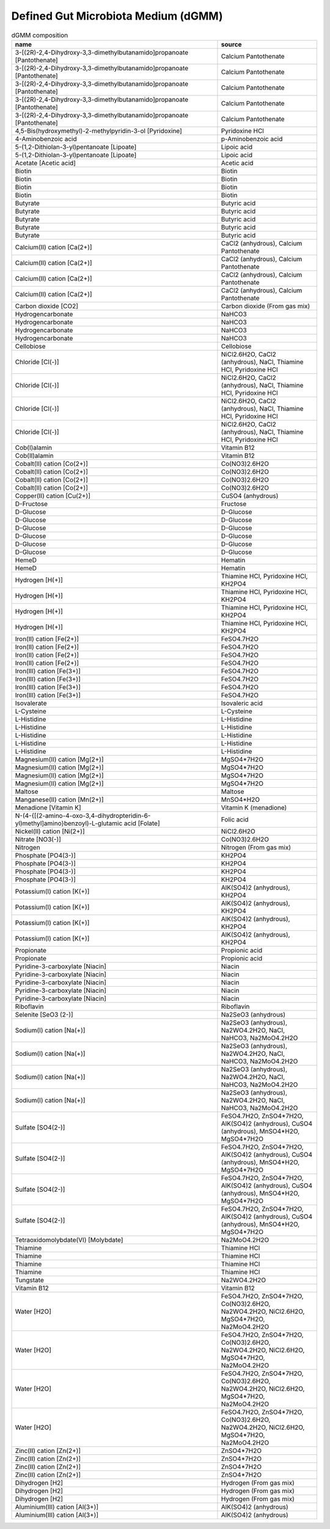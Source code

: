 Defined Gut Microbiota Medium (dGMM)
^^^^^^^^^^^^^^^^^^^^^^^^^^^^^^^^^^^^

.. list-table:: dGMM composition
  :name: dgmm_comp
  :align: center
  :widths: 54 26
  :header-rows: 1
  :class: no-scrollbar-table

  * - name
    - source
  * - 3-[(2R)-2,4-Dihydroxy-3,3-dimethylbutanamido]propanoate [Pantothenate]
    - Calcium Pantothenate
  * - 3-[(2R)-2,4-Dihydroxy-3,3-dimethylbutanamido]propanoate [Pantothenate]
    - Calcium Pantothenate
  * - 3-[(2R)-2,4-Dihydroxy-3,3-dimethylbutanamido]propanoate [Pantothenate]
    - Calcium Pantothenate
  * - 3-[(2R)-2,4-Dihydroxy-3,3-dimethylbutanamido]propanoate [Pantothenate]
    - Calcium Pantothenate
  * - 3-[(2R)-2,4-Dihydroxy-3,3-dimethylbutanamido]propanoate [Pantothenate]
    - Calcium Pantothenate
  * - 4,5-Bis(hydroxymethyl)-2-methylpyridin-3-ol [Pyridoxine]
    - Pyridoxine HCl
  * - 4-Aminobenzoic acid
    - p-Aminobenzoic acid
  * - 5-(1,2-Dithiolan-3-yl)pentanoate [Lipoate]
    - Lipoic acid
  * - 5-(1,2-Dithiolan-3-yl)pentanoate [Lipoate]
    - Lipoic acid
  * - Acetate [Acetic acid]
    - Acetic acid
  * - Biotin
    - Biotin
  * - Biotin
    - Biotin
  * - Biotin
    - Biotin
  * - Biotin
    - Biotin
  * - Butyrate
    - Butyric acid
  * - Butyrate
    - Butyric acid
  * - Butyrate
    - Butyric acid
  * - Butyrate
    - Butyric acid
  * - Butyrate
    - Butyric acid
  * - Calcium(II) cation [Ca(2+)]
    - CaCl2 (anhydrous), Calcium Pantothenate
  * - Calcium(II) cation [Ca(2+)]
    - CaCl2 (anhydrous), Calcium Pantothenate
  * - Calcium(II) cation [Ca(2+)]
    - CaCl2 (anhydrous), Calcium Pantothenate
  * - Calcium(II) cation [Ca(2+)]
    - CaCl2 (anhydrous), Calcium Pantothenate
  * - Carbon dioxide [CO2]
    - Carbon dioxide (From gas mix)
  * - Hydrogencarbonate
    - NaHCO3
  * - Hydrogencarbonate
    - NaHCO3
  * - Hydrogencarbonate
    - NaHCO3
  * - Hydrogencarbonate
    - NaHCO3
  * - Cellobiose
    - Cellobiose
  * - Chloride [Cl(-)]
    - NiCl2.6H2O, CaCl2 (anhydrous), NaCl, Thiamine HCl, Pyridoxine HCl
  * - Chloride [Cl(-)]
    - NiCl2.6H2O, CaCl2 (anhydrous), NaCl, Thiamine HCl, Pyridoxine HCl
  * - Chloride [Cl(-)]
    - NiCl2.6H2O, CaCl2 (anhydrous), NaCl, Thiamine HCl, Pyridoxine HCl
  * - Chloride [Cl(-)]
    - NiCl2.6H2O, CaCl2 (anhydrous), NaCl, Thiamine HCl, Pyridoxine HCl
  * - Cob(I)alamin
    - Vitamin B12
  * - Cob(II)alamin
    - Vitamin B12
  * - Cobalt(II) cation [Co(2+)]
    - Co(NO3)2.6H2O
  * - Cobalt(II) cation [Co(2+)]
    - Co(NO3)2.6H2O
  * - Cobalt(II) cation [Co(2+)]
    - Co(NO3)2.6H2O
  * - Cobalt(II) cation [Co(2+)]
    - Co(NO3)2.6H2O
  * - Copper(II) cation [Cu(2+)]
    - CuSO4 (anhydrous)
  * - D-Fructose
    - Fructose
  * - D-Glucose
    - D-Glucose
  * - D-Glucose
    - D-Glucose
  * - D-Glucose
    - D-Glucose
  * - D-Glucose
    - D-Glucose
  * - D-Glucose
    - D-Glucose
  * - D-Glucose
    - D-Glucose
  * - HemeD
    - Hematin
  * - HemeD
    - Hematin
  * - Hydrogen [H(+)]
    - Thiamine HCl, Pyridoxine HCl, KH2PO4
  * - Hydrogen [H(+)]
    - Thiamine HCl, Pyridoxine HCl, KH2PO4
  * - Hydrogen [H(+)]
    - Thiamine HCl, Pyridoxine HCl, KH2PO4
  * - Hydrogen [H(+)]
    - Thiamine HCl, Pyridoxine HCl, KH2PO4
  * - Iron(II) cation [Fe(2+)]
    - FeSO4.7H2O
  * - Iron(II) cation [Fe(2+)]
    - FeSO4.7H2O
  * - Iron(II) cation [Fe(2+)]
    - FeSO4.7H2O
  * - Iron(II) cation [Fe(2+)]
    - FeSO4.7H2O
  * - Iron(III) cation [Fe(3+)]
    - FeSO4.7H2O
  * - Iron(III) cation [Fe(3+)]
    - FeSO4.7H2O
  * - Iron(III) cation [Fe(3+)]
    - FeSO4.7H2O
  * - Iron(III) cation [Fe(3+)]
    - FeSO4.7H2O
  * - Isovalerate
    - Isovaleric acid
  * - L-Cysteine
    - L-Cysteine
  * - L-Histidine
    - L-Histidine
  * - L-Histidine
    - L-Histidine
  * - L-Histidine
    - L-Histidine
  * - L-Histidine
    - L-Histidine
  * - L-Histidine
    - L-Histidine
  * - Magnesium(II) cation [Mg(2+)]
    - MgSO4*7H2O
  * - Magnesium(II) cation [Mg(2+)]
    - MgSO4*7H2O
  * - Magnesium(II) cation [Mg(2+)]
    - MgSO4*7H2O
  * - Magnesium(II) cation [Mg(2+)]
    - MgSO4*7H2O
  * - Maltose
    - Maltose
  * - Manganese(II) cation [Mn(2+)]
    - MnSO4*H2O
  * - Menadione [Vitamin K]
    - Vitamin K (menadione)
  * - N-(4-{[(2-amino-4-oxo-3,4-dihydropteridin-6-yl)methyl]amino}benzoyl)-L-glutamic acid [Folate]
    - Folic acid
  * - Nickel(II) cation [Ni(2+)]
    - NiCl2.6H2O
  * - Nitrate [NO3(-)]
    - Co(NO3)2.6H2O
  * - Nitrogen
    - Nitrogen (From gas mix)
  * - Phosphate [PO4(3-)]
    - KH2PO4
  * - Phosphate [PO4(3-)]
    - KH2PO4
  * - Phosphate [PO4(3-)]
    - KH2PO4
  * - Phosphate [PO4(3-)]
    - KH2PO4
  * - Potassium(I) cation [K(+)]
    - AlK(SO4)2 (anhydrous), KH2PO4
  * - Potassium(I) cation [K(+)]
    - AlK(SO4)2 (anhydrous), KH2PO4
  * - Potassium(I) cation [K(+)]
    - AlK(SO4)2 (anhydrous), KH2PO4
  * - Potassium(I) cation [K(+)]
    - AlK(SO4)2 (anhydrous), KH2PO4
  * - Propionate
    - Propionic acid
  * - Propionate
    - Propionic acid
  * - Pyridine-3-carboxylate [Niacin]
    - Niacin
  * - Pyridine-3-carboxylate [Niacin]
    - Niacin
  * - Pyridine-3-carboxylate [Niacin]
    - Niacin
  * - Pyridine-3-carboxylate [Niacin]
    - Niacin
  * - Pyridine-3-carboxylate [Niacin]
    - Niacin
  * - Riboflavin
    - Riboflavin
  * - Selenite [SeO3 (2-)]
    - Na2SeO3 (anhydrous)
  * - Sodium(I) cation [Na(+)]
    - Na2SeO3 (anhydrous), Na2WO4.2H2O, NaCl, NaHCO3, Na2MoO4.2H2O
  * - Sodium(I) cation [Na(+)]
    - Na2SeO3 (anhydrous), Na2WO4.2H2O, NaCl, NaHCO3, Na2MoO4.2H2O
  * - Sodium(I) cation [Na(+)]
    - Na2SeO3 (anhydrous), Na2WO4.2H2O, NaCl, NaHCO3, Na2MoO4.2H2O
  * - Sodium(I) cation [Na(+)]
    - Na2SeO3 (anhydrous), Na2WO4.2H2O, NaCl, NaHCO3, Na2MoO4.2H2O
  * - Sulfate [SO4(2-)]
    - FeSO4.7H2O, ZnSO4*7H2O, AlK(SO4)2 (anhydrous), CuSO4 (anhydrous), MnSO4*H2O, MgSO4*7H2O
  * - Sulfate [SO4(2-)]
    - FeSO4.7H2O, ZnSO4*7H2O, AlK(SO4)2 (anhydrous), CuSO4 (anhydrous), MnSO4*H2O, MgSO4*7H2O
  * - Sulfate [SO4(2-)]
    - FeSO4.7H2O, ZnSO4*7H2O, AlK(SO4)2 (anhydrous), CuSO4 (anhydrous), MnSO4*H2O, MgSO4*7H2O
  * - Sulfate [SO4(2-)]
    - FeSO4.7H2O, ZnSO4*7H2O, AlK(SO4)2 (anhydrous), CuSO4 (anhydrous), MnSO4*H2O, MgSO4*7H2O
  * - Tetraoxidomolybdate(VI) [Molybdate]
    - Na2MoO4.2H2O
  * - Thiamine
    - Thiamine HCl
  * - Thiamine
    - Thiamine HCl
  * - Thiamine
    - Thiamine HCl
  * - Thiamine
    - Thiamine HCl
  * - Tungstate
    - Na2WO4.2H2O
  * - Vitamin B12
    - Vitamin B12
  * - Water [H2O]
    - FeSO4.7H2O, ZnSO4*7H2O, Co(NO3)2.6H2O, Na2WO4.2H2O, NiCl2.6H2O, MgSO4*7H2O, Na2MoO4.2H2O
  * - Water [H2O]
    - FeSO4.7H2O, ZnSO4*7H2O, Co(NO3)2.6H2O, Na2WO4.2H2O, NiCl2.6H2O, MgSO4*7H2O, Na2MoO4.2H2O
  * - Water [H2O]
    - FeSO4.7H2O, ZnSO4*7H2O, Co(NO3)2.6H2O, Na2WO4.2H2O, NiCl2.6H2O, MgSO4*7H2O, Na2MoO4.2H2O
  * - Water [H2O]
    - FeSO4.7H2O, ZnSO4*7H2O, Co(NO3)2.6H2O, Na2WO4.2H2O, NiCl2.6H2O, MgSO4*7H2O, Na2MoO4.2H2O
  * - Zinc(II) cation [Zn(2+)]
    - ZnSO4*7H2O
  * - Zinc(II) cation [Zn(2+)]
    - ZnSO4*7H2O
  * - Zinc(II) cation [Zn(2+)]
    - ZnSO4*7H2O
  * - Zinc(II) cation [Zn(2+)]
    - ZnSO4*7H2O
  * - Dihydrogen [H2]
    - Hydrogen (From gas mix)
  * - Dihydrogen [H2]
    - Hydrogen (From gas mix)
  * - Dihydrogen [H2]
    - Hydrogen (From gas mix)
  * - Aluminium(III) cation [Al(3+)]
    - AlK(SO4)2 (anhydrous)
  * - Aluminium(III) cation [Al(3+)]
    - AlK(SO4)2 (anhydrous)
